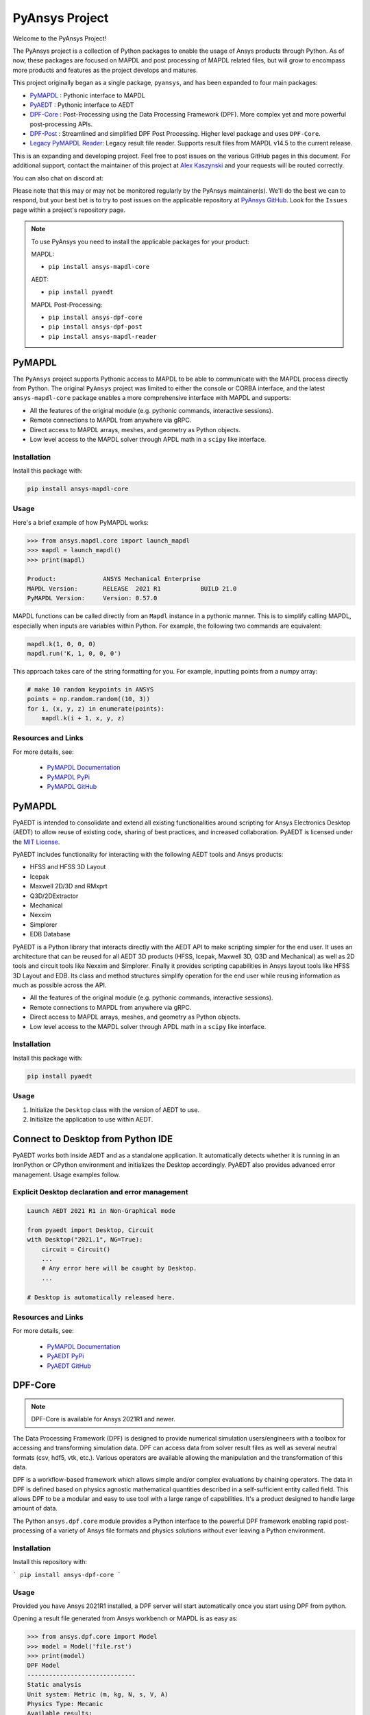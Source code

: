 PyAnsys Project
===============
Welcome to the PyAnsys Project!

The PyAnsys project is a collection of Python packages to enable the
usage of Ansys products through Python.  As of now, these packages are
focused on MAPDL and post processing of MAPDL related files, but will
grow to encompass more products and features as the project develops
and matures.

This project originally began as a single package, ``pyansys``, and
has been expanded to four main packages:

- `PyMAPDL <https://mapdldocs.pyansys.com/>`__ : Pythonic interface to MAPDL
- `PyAEDT <https://aedtdocs.pyansys.com/>`__ : Pythonic interface to AEDT
- `DPF-Core <https://dpfdocs.pyansys.com/>`__ : Post-Processing using the Data Processing Framework (DPF).  More complex yet and more powerful post-processing APIs.
- `DPF-Post <https://postdocs.pyansys.com/>`__ : Streamlined and simplified DPF Post Processing.  Higher level package and uses ``DPF-Core``.
- `Legacy PyMAPDL Reader <https://readerdocs.pyansys.com/>`__: Legacy result file reader.  Supports result files from MAPDL v14.5 to the current release.

This is an expanding and developing project.  Feel free to post issues
on the various GitHub pages in this document.  For additional support,
contact the maintainer of this project at `Alex Kaszynski
<mailto:alexander.kaszynski@ansys.com>`_ and your requests will be
routed correctly.

You can also chat on discord at:

.. image:: https://img.shields.io/discord/412182089279209474.svg?label=Discord&logo=discord&logoColor=ffffff&color=7389D8&labelColor=6A7EC2
   :target: https://discord.gg/QDaTdx3

Please note that this may or may not be monitored regularly by the
PyAnsys maintainer(s).  We'll do the best we can to respond, but your
best bet is to try to post issues on the applicable repository at
`PyAnsys GitHub <https://github.com/pyansys/>`__.  Look for the
``Issues`` page within a project's repository page.

.. note::
   To use PyAnsys you need to install the applicable packages for your
   product:

   MAPDL:

   - ``pip install ansys-mapdl-core``

   AEDT:

   - ``pip install pyaedt``

   MAPDL Post-Processing:

   - ``pip install ansys-dpf-core``
   - ``pip install ansys-dpf-post``
   - ``pip install ansys-mapdl-reader``


PyMAPDL
-------
The ``PyAnsys`` project supports Pythonic access to MAPDL to be able
to communicate with the MAPDL process directly from Python.  The
original ``PyAnsys`` project was limited to either the console or
CORBA interface, and the latest ``ansys-mapdl-core`` package enables a
more comprehensive interface with MAPDL and supports:

- All the features of the original module (e.g. pythonic commands,
  interactive sessions).
- Remote connections to MAPDL from anywhere via gRPC.
- Direct access to MAPDL arrays, meshes, and geometry as Python
  objects.
- Low level access to the MAPDL solver through APDL math in a
  ``scipy`` like interface.

Installation
~~~~~~~~~~~~
Install this package with:

.. code::

   pip install ansys-mapdl-core

Usage
~~~~~
Here's a brief example of how PyMAPDL works:

.. code:: python

    >>> from ansys.mapdl.core import launch_mapdl
    >>> mapdl = launch_mapdl()
    >>> print(mapdl)

    Product:             ANSYS Mechanical Enterprise
    MAPDL Version:       RELEASE  2021 R1           BUILD 21.0
    PyMAPDL Version:     Version: 0.57.0

MAPDL functions can be called directly from an ``Mapdl`` instance in a
pythonic manner.  This is to simplify calling MAPDL, especially when
inputs are variables within Python.  For example, the following two
commands are equivalent:

.. code:: python

    mapdl.k(1, 0, 0, 0)
    mapdl.run('K, 1, 0, 0, 0')

This approach takes care of the string formatting for you.  For
example, inputting points from a numpy array:

.. code:: python

   # make 10 random keypoints in ANSYS
   points = np.random.random((10, 3))
   for i, (x, y, z) in enumerate(points):
       mapdl.k(i + 1, x, y, z)

Resources and Links
~~~~~~~~~~~~~~~~~~~
For more details, see:

  - `PyMAPDL Documentation <https://mapdldocs.pyansys.com/>`_
  - `PyMAPDL PyPi <https://pypi.org/project/ansys-mapdl-core/>`_
  - `PyMAPDL GitHub <https://github.com/pyansys/pymapdl/>`_


PyMAPDL
-------
PyAEDT is intended to consolidate and extend all existing
functionalities around scripting for Ansys Electronics Desktop (AEDT)
to allow reuse of existing code, sharing of best practices, and increased
collaboration. PyAEDT is licensed under the `MIT License
<https://github.com/pyansys/PyAEDT/blob/main/LICENSE>`_.

PyAEDT includes functionality for interacting with the following AEDT tools and Ansys products:

- HFSS and HFSS 3D Layout
- Icepak
- Maxwell 2D/3D and RMxprt
- Q3D/2DExtractor
- Mechanical
- Nexxim
- Simplorer
- EDB Database

PyAEDT is a Python library that interacts directly with the AEDT API
to make scripting simpler for the end user.  It uses an architecture
that can be reused for all AEDT 3D products (HFSS, Icepak, Maxwell 3D,
Q3D and Mechanical) as well as 2D tools and circuit tools like
Nexxim and Simplorer. Finally it provides scripting capabilities in Ansys
layout tools like HFSS 3D Layout and EDB. Its class and method structures simplify
operation for the end user while reusing information as much as
possible across the API.

- All the features of the original module (e.g. pythonic commands,
  interactive sessions).
- Remote connections to MAPDL from anywhere via gRPC.
- Direct access to MAPDL arrays, meshes, and geometry as Python
  objects.
- Low level access to the MAPDL solver through APDL math in a
  ``scipy`` like interface.

Installation
~~~~~~~~~~~~
Install this package with:

.. code::

   pip install pyaedt

Usage
~~~~~
1. Initialize the ``Desktop`` class with the version of AEDT to use.
2. Initialize the application to use within AEDT.


Connect to Desktop from Python IDE
----------------------------------
PyAEDT works both inside AEDT and as a standalone application.
It automatically detects whether it is running in an IronPython or CPython
environment and initializes the Desktop accordingly. PyAEDT also provides
advanced error management. Usage examples follow.

Explicit Desktop declaration and error management
~~~~~~~~~~~~~~~~~~~~~~~~~~~~~~~~~~~~~~~~~~~~~~~~~

.. code:: python

    Launch AEDT 2021 R1 in Non-Graphical mode

    from pyaedt import Desktop, Circuit
    with Desktop("2021.1", NG=True):
        circuit = Circuit()
        ...
        # Any error here will be caught by Desktop.
        ...

    # Desktop is automatically released here.

Resources and Links
~~~~~~~~~~~~~~~~~~~
For more details, see:

  - `PyMAPDL Documentation <https://aedtdocs.pyansys.com/>`_
  - `PyAEDT PyPi <https://pypi.org/project/pyaedt/>`_
  - `PyAEDT GitHub <https://github.com/pyansys/PyAEDT/>`_


DPF-Core
--------
.. note::
    DPF-Core is available for Ansys 2021R1 and newer.

The Data Processing Framework (DPF) is designed to provide numerical
simulation users/engineers with a toolbox for accessing and
transforming simulation data. DPF can access data from solver result
files as well as several neutral formats (csv, hdf5, vtk,
etc.). Various operators are available allowing the manipulation and
the transformation of this data.

DPF is a workflow-based framework which allows simple and/or complex
evaluations by chaining operators. The data in DPF is defined based on
physics agnostic mathematical quantities described in a
self-sufficient entity called field. This allows DPF to be a modular
and easy to use tool with a large range of capabilities. It's a
product designed to handle large amount of data.

The Python ``ansys.dpf.core`` module provides a Python interface to
the powerful DPF framework enabling rapid post-processing of a variety
of Ansys file formats and physics solutions without ever leaving a
Python environment.

Installation
~~~~~~~~~~~~

Install this repository with:

```
pip install ansys-dpf-core
```


Usage
~~~~~
Provided you have Ansys 2021R1 installed, a DPF server will start
automatically once you start using DPF from python.

Opening a result file generated from Ansys workbench or MAPDL is as easy as:

.. code:: python

    >>> from ansys.dpf.core import Model
    >>> model = Model('file.rst')
    >>> print(model)
    DPF Model
    ------------------------------
    Static analysis
    Unit system: Metric (m, kg, N, s, V, A)
    Physics Type: Mecanic
    Available results:
         -  displacement
         -  element_nodal_forces
         -  volume
         -  energy_stiffness_matrix
         -  hourglass_energy
         -  thermal_dissipation_energy
         -  kinetic_energy
         -  co_energy
         -  incremental_energy
         -  temperature


Resources and Links
~~~~~~~~~~~~~~~~~~~
For more details, see:

  - `DPF-Core Documentation <https://dpfdocs.pyansys.com/>`__
  - `DPF-Core PyPi <https://pypi.org/project/ansys-dpf-core/>`__
  - `DPF-Core GitHub <https://github.com/pyansys/DPF-Core>`__


DPF-Post
--------
.. note::
    DPF-Post is available for Ansys 2021R1 and newer.

The Data Processing Framework (DPF) is designed to provide numerical
simulation users/engineers with a toolbox for accessing and
transforming simulation data. DPF can access data from solver result
files as well as several neutral formats (csv, hdf5, vtk,
etc.). Various operators are available allowing the manipulation and
the transformation of this data.

The Python `ansys.dpf.post` package provides an simplified Python
interface to DPF, thus enabling rapid post-processing without
leaving a Python environment. 

This module leverages the DPF-Core project's ``ansys.dpf.core``
package, which can be used to build more advanced and customized
workflows using Ansys's DPF.


Installation
~~~~~~~~~~~~
Install this repository with:

.. code::

    pip install ansys-dpf-post


Example Usage
~~~~~~~~~~~~~
Provided you have ANSYS 2021R1 installed, a DPF server will start
automatically once you start using DPF-Post.  Should you wish to use
DPF-Post without 2020R1, see the `DPF Docker Documentation
<https://dpfdocs.pyansys.com/getting_started/docker.html>`_.

Opening and plotting a result file generated from Ansys workbench or
MAPDL is as easy as:

.. code::

    >>> from ansys.dpf import post
    >>> from ansys.dpf.post import examples
    >>> solution = post.load_solution(examples.multishells_rst)
    >>> stress = solution.stress()
    >>> stress.xx.plot_contour(show_edges=False)

.. figure:: https://github.com/pyansys/dpf-post/raw/master/docs/source/images/main_example.png
    :width: 400pt

    Example Stress Plot

Or extract the raw data as a `numpy` array with:

.. code:: python

    >>> stress.xx.get_data_at_field(0)
    array([-3.37871094e+10, -4.42471752e+10, -4.13249463e+10, ...,
            3.66408342e+10,  1.40736914e+11,  1.38633557e+11])

Resources and Links
~~~~~~~~~~~~~~~~~~~
For more details, see:

  - `DPF-Post Documentation <https://dpfdocs.pyansys.com/>`_
  - `DPF-Post PyPi <https://pypi.org/project/ansys-dpf-core/>`_
  - `DPF-Post GitHub <https://github.com/pyansys/DPF-Post>`_


Legacy PyMAPDL Reader
---------------------
This is the legacy module for reading in binary and ASCII files
generated from MAPDL.

This Python module allows you to extract data directly from binary
ANSYS v14.5+ files and to display or animate them rapidly using a
straightforward API coupled with C libraries based on header files
provided by ANSYS.

The ``ansys-mapdl-reader`` module supports the following formats:

  - ``*.rst`` - Structural analysis result file
  - ``*.rth`` - Thermal analysis result file 
  - ``*.emat`` - Element matrix data file
  - ``*.full`` - Full stiffness-mass matrix file
  - ``*.cdb`` or ``*.dat`` - MAPDL ASCII block archive and
    Mechanical Workbench input files

Please see the `PyMAPDL-Reader Documentation
<https://readerdocs.pyansys.com>`_ for the full documentation.

.. note::

   This module will likely change or be depreciated in the future.

   You are encouraged to use the new Data Processing Framework (DPF)
   modules at `DPF-Core <https://github.com/pyansys/DPF-Core>`__ and
   `DPF-Post <https://github.com/pyansys/DPF-Post>`_ as they provide a
   modern interface to ANSYS result files using a client/server
   interface using the same software used within ANSYS Workbench, but
   via a Python client.

Loading and Plotting an ANSYS Archive File
~~~~~~~~~~~~~~~~~~~~~~~~~~~~~~~~~~~~~~~~~~
ANSYS archive files containing solid elements (both legacy and
modern), can be loaded using Archive and then converted to a vtk
object.

.. code:: python

    from ansys.mapdl import reader as pymapdl_reader
    from ansys.mapdl.reader import examples
    
    # Sample *.cdb
    filename = examples.hexarchivefile
    
    # Read ansys archive file
    archive = pyansys.Archive(filename)
    
    # Print raw data from cdb
    for key in archive.raw:
       print("%s : %s" % (key, archive.raw[key]))
    
    # Create a vtk unstructured grid from the raw data and plot it
    grid = archive.parse_vtk(force_linear=True)
    grid.plot(color='w', show_edges=True)
    
    # write this as a vtk xml file 
    grid.save('hex.vtu')

    # or as a vtk binary
    grid.save('hex.vtk')


.. figure:: https://github.com/pyansys/pymapdl-reader/raw/master/docs/source/images/hexbeam_small.png
   :alt: Hexahedral beam

You can then load this vtk file using ``pyvista`` or another program that uses VTK.
    
.. code:: python

    # Load this from vtk
    import pyvista as pv
    grid = pv.UnstructuredGrid('hex.vtu')
    grid.plot()


Loading the Result File
~~~~~~~~~~~~~~~~~~~~~~~
This example reads in binary results from a modal analysis of a beam
from ANSYS.

.. code:: python

    # Load the reader from pyansys
    from ansys.mapdl import reader as pymapdl_reader
    from ansys.mapdl.reader import examples
    
    # Sample result file
    rstfile = examples.rstfile
    
    # Create result object by loading the result file
    result = pyansys.read_binary(rstfile)
    
    # Beam natural frequencies
    freqs = result.time_values

.. code:: python

    >>> print(freq)
    [ 7366.49503969  7366.49503969 11504.89523664 17285.70459456
      17285.70459457 20137.19299035]
    
Get the 1st bending mode shape.  Results are ordered based on the
sorted node numbering.  Note that results are zero indexed

.. code:: python

    >>> nnum, disp = result.nodal_solution(0)
    >>> print(disp)
    [[ 2.89623914e+01 -2.82480489e+01 -3.09226692e-01]
     [ 2.89489249e+01 -2.82342416e+01  2.47536161e+01]
     [ 2.89177130e+01 -2.82745126e+01  6.05151053e+00]
     [ 2.88715048e+01 -2.82764960e+01  1.22913304e+01]
     [ 2.89221536e+01 -2.82479511e+01  1.84965333e+01]
     [ 2.89623914e+01 -2.82480489e+01  3.09226692e-01]
     ...


Plotting Nodal Results
~~~~~~~~~~~~~~~~~~~~~~
As the geometry of the model is contained within the result file, you
can plot the result without having to load any additional geometry.
Below, displacement for the first mode of the modal analysis beam is
plotted using ``VTK``.

.. code:: python
    
    # Plot the displacement of Mode 0 in the x direction
    result.plot_nodal_solution(0, 'x', label='Displacement')

.. figure:: https://github.com/pyansys/pymapdl-reader/raw/master/docs/source/images/hexbeam_disp_small.png


Results can be plotted non-interactively and screenshots saved by
setting up the camera and saving the result.  This can help with the
visualization and post-processing of a batch result.

First, get the camera position from an interactive plot:

.. code:: python

    >>> cpos = result.plot_nodal_solution(0)
    >>> print(cpos)
    [(5.2722879880979345, 4.308737919176047, 10.467694436036483),
     (0.5, 0.5, 2.5),
     (-0.2565529433509593, 0.9227952809887077, -0.28745339908049733)]

Then generate the plot:

.. code:: python

    result.plot_nodal_solution(0, 'x', label='Displacement', cpos=cpos,
                               screenshot='hexbeam_disp.png',
                               window_size=[800, 600], interactive=False)

Stress can be plotted as well using the below code.  The nodal stress
is computed in the same manner that ANSYS uses by to determine the
stress at each node by averaging the stress evaluated at that node for
all attached elements.  For now, only component stresses can be
displayed.

.. code:: python
    
    # Display node averaged stress in x direction for result 6
    result.plot_nodal_stress(5, 'Sx')

.. figure:: https://github.com/pyansys/pymapdl-reader/raw/master/docs/source/images/beam_stress_small.png


Nodal stress can also be generated non-interactively with:

.. code:: python

    result.plot_nodal_stress(5, 'Sx', cpos=cpos, screenshot=beam_stress.png,
                           window_size=[800, 600], interactive=False)

Installation
------------
Installation through pip::

    pip install ansys-mapdl-reader

You can also visit `pymapdl-reader <https://github.com/pyansys/pymapdl-reader>`_
to download the source or releases from GitHub.


Resources and Links
~~~~~~~~~~~~~~~~~~~
For more details, see:

  - `Legacy PyMAPDL Reader Documentation <https://readerdocs.pyansys.com/>`_
  - `Legacy PyMAPDL Reader PyPi <https://pypi.org/project/ansys-mapdl-reader/>`_
  - `Legacy PyMAPDL Reader GitHub <https://github.com/pyansys/pymapdl-reader>`_


License and Acknowledgments
---------------------------
All the PyAnsys modules are licensed under the MIT license.

These aforementioned Python modules, make no commercial claim over Ansys
whatsoever.  These tools extend the functionality of Ansys products by
adding a Python interfaces to legally obtained software products
without changing the core behavior or license of the original
software.  

To get a copy of Ansys, please visit `Ansys <https://www.ansys.com/>`_.
